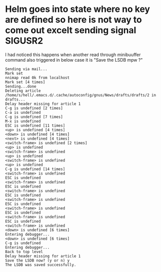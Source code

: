 
* Helm goes into state where no key are defined so here is not way to come out excelt sending signal SIGUSR2

I had noticed this happens when another read through minibuuffer command also triggered
in below case it is "Save the LSDB mpw ?"

#+begin_src log
Sending via mail...
Mark set
nnimap read 0k from localhost
Mark set [4 times]
Sending...done
Deleting article /home/s/hell/.emacs.d/.cache/autoconfig/gnus/News/drafts/drafts/2 in drafts...
Delay header missing for article 1
C-g is undefined [2 times]
C-a is undefined
C-g is undefined [7 times]
M-x is undefined
ESC is undefined [11 times]
<up> is undefined [4 times]
<down> is undefined [4 times]
<next> is undefined [4 times]
<switch-frame> is undefined [2 times]
<up> is undefined
<switch-frame> is undefined
<up> is undefined
<switch-frame> is undefined
<up> is undefined
C-g is undefined [14 times]
<switch-frame> is undefined
ESC is undefined
<switch-frame> is undefined
ESC is undefined
<switch-frame> is undefined
ESC is undefined
<switch-frame> is undefined
ESC is undefined
<switch-frame> is undefined
ESC is undefined
<switch-frame> is undefined
ESC is undefined
<switch-frame> is undefined
<down> is undefined [6 times]
Entering debugger...
<down> is undefined [6 times]
C-g is undefined
Entering debugger...
Back to top level
Delay header missing for article 1
Save the LSDB now? (y or n) y
The LSDB was saved successfully.

#+end_src
